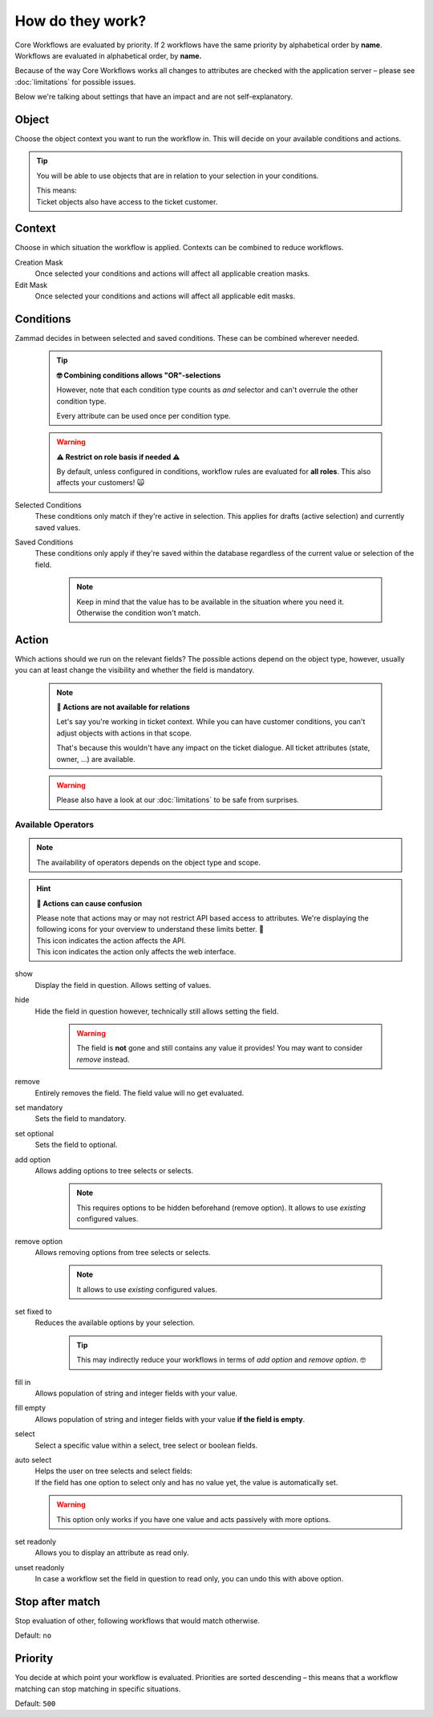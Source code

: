 How do they work?
=================

Core Workflows are evaluated by priority.
If 2 workflows have the same priority by alphabetical order by **name**.
Workflows are evaluated in alphabetical order, by **name.**

Because of the way Core Workflows works all changes to attributes
are checked with the application server – please see :doc:`limitations`
for possible issues.

Below we're talking about settings that have an impact and are not
self-explanatory.

Object
------

Choose the object context you want to run the workflow in.
This will decide on your available conditions and actions.

.. tip::

   You will be able to use objects that are in relation to your selection in
   your conditions.
   
   | This means:
   | Ticket objects also have access to the ticket customer.

Context
-------

Choose in which situation the workflow is applied.
Contexts can be combined to reduce workflows.

Creation Mask
   Once selected your conditions and actions will affect all applicable creation
   masks.

Edit Mask
   Once selected your conditions and actions will affect all applicable edit
   masks.

Conditions
----------

Zammad decides in between selected and saved conditions.
These can be combined wherever needed.

   .. tip:: **🤓 Combining conditions allows "OR"-selections**

      However, note that each condition type counts as *and* selector
      and can't overrule the other condition type.

      Every attribute can be used once per condition type.

   .. warning:: **⚠ Restrict on role basis if needed ⚠**

      By default, unless configured in conditions, workflow rules are
      evaluated for **all roles**. This also affects your customers! 🙀

Selected Conditions
   These conditions only match if they're active in selection.
   This applies for drafts (active selection) and currently saved values.

Saved Conditions
   These conditions only apply if they're saved within the database regardless
   of the current value or selection of the field.

      .. note::

         Keep in mind that the value has to be available in the situation
         where you need it. Otherwise the condition won't match.

Action
------

Which actions should we run on the relevant fields?
The possible actions depend on the object type, however, usually
you can at least change the visibility and whether the field is mandatory.

   .. note:: **🚧 Actions are not available for relations**

      Let's say you're working in ticket context.
      While you can have customer conditions, you can't adjust objects with
      actions in that scope.

      That's because this wouldn't have any impact on the ticket dialogue.
      All ticket attributes (state, owner, ...) are available.

   .. warning::

      Please also have a look at our :doc:`limitations` to be safe
      from surprises.

Available Operators
^^^^^^^^^^^^^^^^^^^

.. note::

   The availability of operators depends on the object type and scope.

.. hint:: **🧐 Actions can cause confusion**

   | Please note that actions may or may not restrict API based access to
     attributes. We're displaying the following icons for your overview
     to understand these limits better. 👀
   | |api| This icon indicates the action affects the API.
   | |ui| This icon indicates the action only affects the web interface.

show |ui|
   Display the field in question. Allows setting of values.

hide |ui|
   Hide the field in question however,
   technically still allows setting the field.

      .. warning::

         The field is **not** gone and still contains any value it provides!
         You may want to consider *remove* instead.

remove |ui| 
   Entirely removes the field. The field value will no get evaluated.

set mandatory |ui| |api|
   Sets the field to mandatory.

set optional |ui| |api|
   Sets the field to optional.

add option |ui| |api|
   Allows adding options to tree selects or selects.

      .. note::

         This requires options to be hidden beforehand (remove option).
         It allows to use *existing* configured values.

remove option |ui| |api|
   Allows removing options from tree selects or selects.

      .. note::

         It allows to use *existing* configured values.

set fixed to |ui| |api|
   Reduces the available options by your selection.

      .. tip::

         This may indirectly reduce your workflows in terms of
         *add option* and *remove option*. 🤓

fill in |ui|
   Allows population of string and integer fields with your value.

fill empty |ui|
   Allows population of string and integer fields with your value
   **if the field is empty**.   

select |ui|
   Select a specific value within a select, tree select or boolean fields.

auto select |ui|
   | Helps the user on tree selects and select fields:
   | If the field has one option to select only and has no value yet, the
     value is automatically set.

   .. warning::

      This option only works if you have one value and acts passively with more
      options.

set readonly |ui|
   Allows you to display an attribute as read only.

unset readonly |ui|
   In case a workflow set the field in question to read only, you can
   undo this with above option.

.. |api| image:: /images/icons/api-symbol.png
   :height: 42px
   :width: 42px

.. |ui| image:: /images/icons/ui-symbol.png
   :height: 42px
   :width: 42px

Stop after match
----------------

Stop evaluation of other, following workflows that would match otherwise.

Default: ``no``

Priority
--------

You decide at which point your workflow is evaluated.
Priorities are sorted descending – this means that a workflow matching
can stop matching in specific situations.

Default: ``500``
